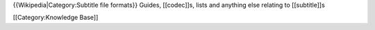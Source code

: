 {{Wikipedia|Category:Subtitle file formats}} Guides, [[codec]]s, lists
and anything else relating to [[subtitle]]s

[[Category:Knowledge Base]]
